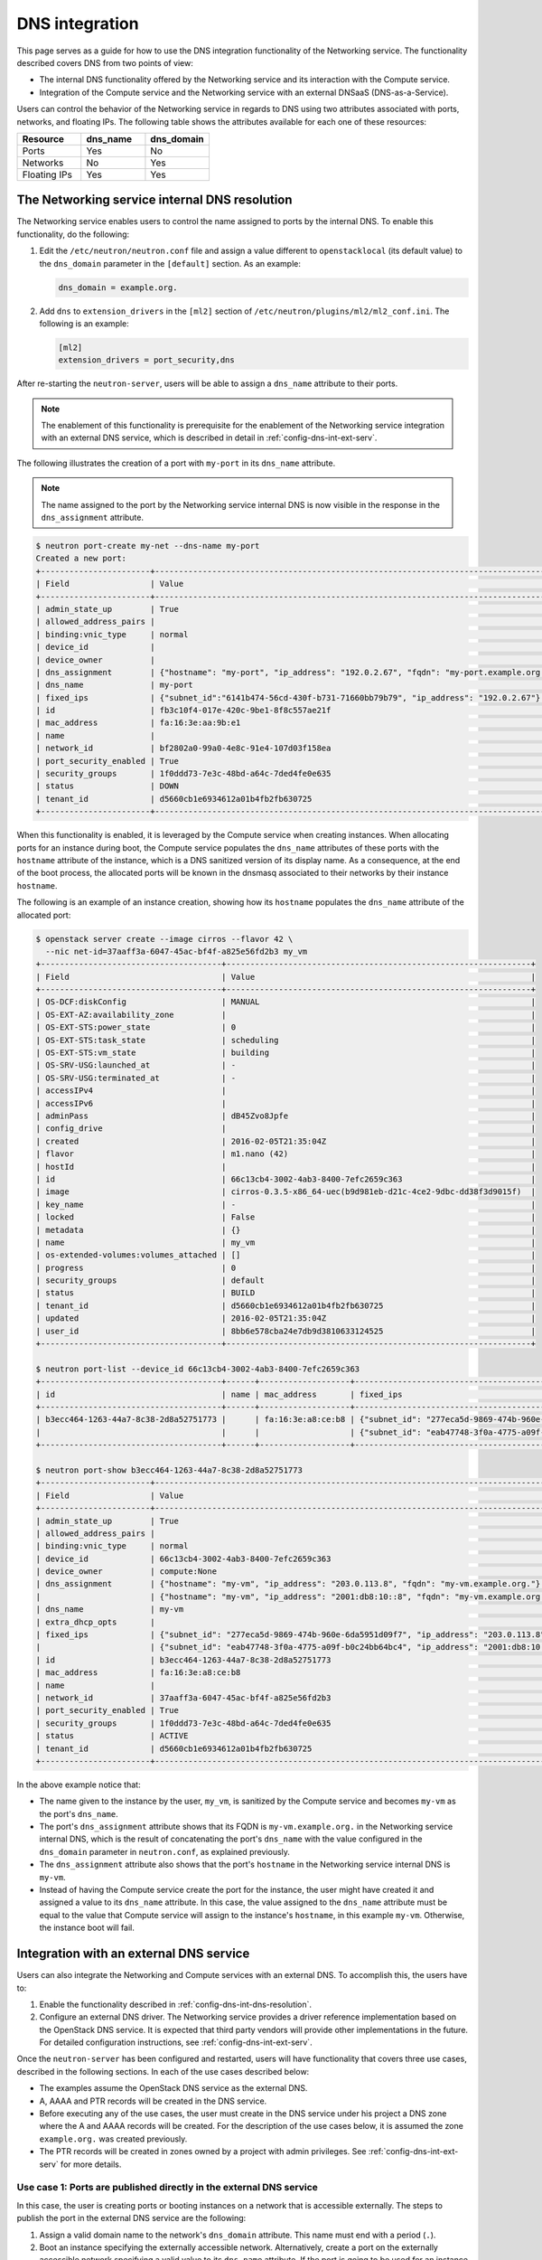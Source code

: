.. _config-dns-int:

===============
DNS integration
===============

This page serves as a guide for how to use the DNS integration functionality of
the Networking service. The functionality described covers DNS from two points
of view:

* The internal DNS functionality offered by the Networking service and its
  interaction with the Compute service.
* Integration of the Compute service and the Networking service with an
  external DNSaaS (DNS-as-a-Service).

Users can control the behavior of the Networking service in regards to DNS
using two attributes associated with ports, networks, and floating IPs. The
following table shows the attributes available for each one of these resources:

.. list-table::
   :header-rows: 1
   :widths: 30 30 30

   * - Resource
     - dns_name
     - dns_domain
   * - Ports
     - Yes
     - No
   * - Networks
     - No
     - Yes
   * - Floating IPs
     - Yes
     - Yes

.. _config-dns-int-dns-resolution:

The Networking service internal DNS resolution
~~~~~~~~~~~~~~~~~~~~~~~~~~~~~~~~~~~~~~~~~~~~~~

The Networking service enables users to control the name assigned to ports by
the internal DNS. To enable this functionality, do the following:

1. Edit the ``/etc/neutron/neutron.conf`` file and assign a value different to
   ``openstacklocal`` (its default value) to the ``dns_domain`` parameter in
   the ``[default]`` section. As an example:

   .. code-block:: ini

      dns_domain = example.org.

2. Add ``dns`` to ``extension_drivers`` in the ``[ml2]`` section of
   ``/etc/neutron/plugins/ml2/ml2_conf.ini``. The following is an example:

   .. code-block:: console

      [ml2]
      extension_drivers = port_security,dns

After re-starting the ``neutron-server``, users will be able to assign a
``dns_name`` attribute to their ports.

.. note::
   The enablement of this functionality is prerequisite for the enablement of
   the Networking service integration with an external DNS service, which is
   described in detail in :ref:`config-dns-int-ext-serv`.

The following illustrates the creation of a port with ``my-port``
in its ``dns_name`` attribute.

.. note::
   The name assigned to the port by the Networking service internal DNS is now
   visible in the response in the ``dns_assignment`` attribute.

.. code-block:: console

   $ neutron port-create my-net --dns-name my-port
   Created a new port:
   +-----------------------+-------------------------------------------------------------------------------------+
   | Field                 | Value                                                                               |
   +-----------------------+-------------------------------------------------------------------------------------+
   | admin_state_up        | True                                                                                |
   | allowed_address_pairs |                                                                                     |
   | binding:vnic_type     | normal                                                                              |
   | device_id             |                                                                                     |
   | device_owner          |                                                                                     |
   | dns_assignment        | {"hostname": "my-port", "ip_address": "192.0.2.67", "fqdn": "my-port.example.org."} |
   | dns_name              | my-port                                                                             |
   | fixed_ips             | {"subnet_id":"6141b474-56cd-430f-b731-71660bb79b79", "ip_address": "192.0.2.67"}    |
   | id                    | fb3c10f4-017e-420c-9be1-8f8c557ae21f                                                |
   | mac_address           | fa:16:3e:aa:9b:e1                                                                   |
   | name                  |                                                                                     |
   | network_id            | bf2802a0-99a0-4e8c-91e4-107d03f158ea                                                |
   | port_security_enabled | True                                                                                |
   | security_groups       | 1f0ddd73-7e3c-48bd-a64c-7ded4fe0e635                                                |
   | status                | DOWN                                                                                |
   | tenant_id             | d5660cb1e6934612a01b4fb2fb630725                                                    |
   +-----------------------+-------------------------------------------------------------------------------------+

When this functionality is enabled, it is leveraged by the Compute service when
creating instances. When allocating ports for an instance during boot, the
Compute service populates the ``dns_name`` attributes of these ports with
the ``hostname`` attribute of the instance, which is a DNS sanitized version of
its display name. As a consequence, at the end of the boot process, the
allocated ports will be known in the dnsmasq associated to their networks by
their instance ``hostname``.

The following is an example of an instance creation, showing how its
``hostname`` populates the ``dns_name`` attribute of the allocated port:

.. code-block:: console

   $ openstack server create --image cirros --flavor 42 \
     --nic net-id=37aaff3a-6047-45ac-bf4f-a825e56fd2b3 my_vm
   +--------------------------------------+----------------------------------------------------------------+
   | Field                                | Value                                                          |
   +--------------------------------------+----------------------------------------------------------------+
   | OS-DCF:diskConfig                    | MANUAL                                                         |
   | OS-EXT-AZ:availability_zone          |                                                                |
   | OS-EXT-STS:power_state               | 0                                                              |
   | OS-EXT-STS:task_state                | scheduling                                                     |
   | OS-EXT-STS:vm_state                  | building                                                       |
   | OS-SRV-USG:launched_at               | -                                                              |
   | OS-SRV-USG:terminated_at             | -                                                              |
   | accessIPv4                           |                                                                |
   | accessIPv6                           |                                                                |
   | adminPass                            | dB45Zvo8Jpfe                                                   |
   | config_drive                         |                                                                |
   | created                              | 2016-02-05T21:35:04Z                                           |
   | flavor                               | m1.nano (42)                                                   |
   | hostId                               |                                                                |
   | id                                   | 66c13cb4-3002-4ab3-8400-7efc2659c363                           |
   | image                                | cirros-0.3.5-x86_64-uec(b9d981eb-d21c-4ce2-9dbc-dd38f3d9015f)  |
   | key_name                             | -                                                              |
   | locked                               | False                                                          |
   | metadata                             | {}                                                             |
   | name                                 | my_vm                                                          |
   | os-extended-volumes:volumes_attached | []                                                             |
   | progress                             | 0                                                              |
   | security_groups                      | default                                                        |
   | status                               | BUILD                                                          |
   | tenant_id                            | d5660cb1e6934612a01b4fb2fb630725                               |
   | updated                              | 2016-02-05T21:35:04Z                                           |
   | user_id                              | 8bb6e578cba24e7db9d3810633124525                               |
   +--------------------------------------+----------------------------------------------------------------+

   $ neutron port-list --device_id 66c13cb4-3002-4ab3-8400-7efc2659c363
   +--------------------------------------+------+-------------------+---------------------------------------------------------------------------------------+
   | id                                   | name | mac_address       | fixed_ips                                                                             |
   +--------------------------------------+------+-------------------+---------------------------------------------------------------------------------------+
   | b3ecc464-1263-44a7-8c38-2d8a52751773 |      | fa:16:3e:a8:ce:b8 | {"subnet_id": "277eca5d-9869-474b-960e-6da5951d09f7", "ip_address": "203.0.113.8"}    |
   |                                      |      |                   | {"subnet_id": "eab47748-3f0a-4775-a09f-b0c24bb64bc4", "ip_address":"2001:db8:10::8"}  |
   +--------------------------------------+------+-------------------+---------------------------------------------------------------------------------------+

   $ neutron port-show b3ecc464-1263-44a7-8c38-2d8a52751773
   +-----------------------+---------------------------------------------------------------------------------------+
   | Field                 | Value                                                                                 |
   +-----------------------+---------------------------------------------------------------------------------------+
   | admin_state_up        | True                                                                                  |
   | allowed_address_pairs |                                                                                       |
   | binding:vnic_type     | normal                                                                                |
   | device_id             | 66c13cb4-3002-4ab3-8400-7efc2659c363                                                  |
   | device_owner          | compute:None                                                                          |
   | dns_assignment        | {"hostname": "my-vm", "ip_address": "203.0.113.8", "fqdn": "my-vm.example.org."}      |
   |                       | {"hostname": "my-vm", "ip_address": "2001:db8:10::8", "fqdn": "my-vm.example.org."}   |
   | dns_name              | my-vm                                                                                 |
   | extra_dhcp_opts       |                                                                                       |
   | fixed_ips             | {"subnet_id": "277eca5d-9869-474b-960e-6da5951d09f7", "ip_address": "203.0.113.8"}    |
   |                       | {"subnet_id": "eab47748-3f0a-4775-a09f-b0c24bb64bc4", "ip_address": "2001:db8:10::8"} |
   | id                    | b3ecc464-1263-44a7-8c38-2d8a52751773                                                  |
   | mac_address           | fa:16:3e:a8:ce:b8                                                                     |
   | name                  |                                                                                       |
   | network_id            | 37aaff3a-6047-45ac-bf4f-a825e56fd2b3                                                  |
   | port_security_enabled | True                                                                                  |
   | security_groups       | 1f0ddd73-7e3c-48bd-a64c-7ded4fe0e635                                                  |
   | status                | ACTIVE                                                                                |
   | tenant_id             | d5660cb1e6934612a01b4fb2fb630725                                                      |
   +-----------------------+---------------------------------------------------------------------------------------+

In the above example notice that:

* The name given to the instance by the user, ``my_vm``, is sanitized by the
  Compute service and becomes ``my-vm`` as the port's ``dns_name``.
* The port's ``dns_assignment`` attribute shows that its FQDN is
  ``my-vm.example.org.`` in the Networking service internal DNS, which is
  the result of concatenating the port's ``dns_name`` with the value configured
  in the ``dns_domain`` parameter in ``neutron.conf``, as explained previously.
* The ``dns_assignment`` attribute also shows that the port's ``hostname`` in
  the Networking service internal DNS is ``my-vm``.
* Instead of having the Compute service create the port for the instance, the
  user might have created it and assigned a value to its ``dns_name``
  attribute. In this case, the value assigned to the ``dns_name`` attribute
  must be equal to the value that Compute service will assign to the instance's
  ``hostname``, in this example ``my-vm``. Otherwise, the instance boot will
  fail.

Integration with an external DNS service
~~~~~~~~~~~~~~~~~~~~~~~~~~~~~~~~~~~~~~~~

Users can also integrate the Networking and Compute services with an external
DNS. To accomplish this, the users have to:

#. Enable the functionality described in
   :ref:`config-dns-int-dns-resolution`.
#. Configure an external DNS driver. The Networking service provides a driver
   reference implementation based on the OpenStack DNS service. It is expected
   that third party vendors will provide other implementations in the future.
   For detailed configuration instructions, see
   :ref:`config-dns-int-ext-serv`.

Once the ``neutron-server`` has been configured and restarted, users will have
functionality that covers three use cases, described in the following sections.
In each of the use cases described below:

* The examples assume the OpenStack DNS service as the external DNS.
* A, AAAA and PTR records will be created in the DNS service.
* Before executing any of the use cases, the user must create in the DNS
  service under his project a DNS zone where the A and AAAA records will be
  created. For the description of the use cases below, it is assumed the zone
  ``example.org.`` was created previously.
* The PTR records will be created in zones owned by a project with admin
  privileges. See :ref:`config-dns-int-ext-serv` for more details.

.. _config-dns-use-case-1:

Use case 1: Ports are published directly in the external DNS service
--------------------------------------------------------------------

In this case, the user is creating ports or booting instances on a network
that is accessible externally. The steps to publish the port in the external
DNS service are the following:

#. Assign a valid domain name to the network's ``dns_domain`` attribute. This
   name must end with a period (``.``).
#. Boot an instance specifying the externally accessible network.
   Alternatively, create a port on the externally accessible network specifying
   a valid value to its ``dns_name`` attribute. If the port is going to be used
   for an instance boot, the value assigned to ``dns_name`` must be equal to
   the ``hostname`` that the Compute service will assign to the instance.
   Otherwise, the boot will fail.

Once these steps are executed, the port's DNS data will be published in the
external DNS service. This is an example:

.. code-block:: console

   $ neutron net-list
   +--------------------------------------+----------+----------------------------------------------------------+
   | id                                   | name     | subnets                                                  |
   +--------------------------------------+----------+----------------------------------------------------------+
   | 41fa3995-9e4a-4cd9-bb51-3e5424f2ff2a | public   | a67cfdf7-9d5d-406f-8a19-3f38e4fc3e74                     |
   |                                      |          | cbd8c6dc-ca81-457e-9c5d-f8ece7ef67f8                     |
   | 37aaff3a-6047-45ac-bf4f-a825e56fd2b3 | external | 277eca5d-9869-474b-960e-6da5951d09f7 203.0.113.0/24      |
   |                                      |          | eab47748-3f0a-4775-a09f-b0c24bb64bc4 2001:db8:10::/64    |
   | bf2802a0-99a0-4e8c-91e4-107d03f158ea | my-net   | 6141b474-56cd-430f-b731-71660bb79b79 192.0.2.64/26       |
   | 38c5e950-b450-4c30-83d4-ee181c28aad3 | private  | 43414c53-62ae-49bc-aa6c-c9dd7705818a fda4:653e:71b0::/64 |
   |                                      |          | 5b9282a1-0be1-4ade-b478-7868ad2a16ff 192.0.2.0/26        |
   +--------------------------------------+----------+----------------------------------------------------------+

   $ neutron net-update 37aaff3a-6047-45ac-bf4f-a825e56fd2b3 --dns_domain example.org.
   Updated network: 37aaff3a-6047-45ac-bf4f-a825e56fd2b3

   $ neutron net-show 37aaff3a-6047-45ac-bf4f-a825e56fd2b3
   +---------------------------+--------------------------------------+
   | Field                     | Value                                |
   +---------------------------+--------------------------------------+
   | admin_state_up            | True                                 |
   | availability_zone_hints   |                                      |
   | availability_zones        | nova                                 |
   | dns_domain                | example.org.                         |
   | id                        | 37aaff3a-6047-45ac-bf4f-a825e56fd2b3 |
   | mtu                       | 1450                                 |
   | name                      | external                             |
   | port_security_enabled     | True                                 |
   | provider:network_type     | vlan                                 |
   | provider:physical_network |                                      |
   | provider:segmentation_id  | 2016                                 |
   | router:external           | False                                |
   | shared                    | True                                 |
   | status                    | ACTIVE                               |
   | subnets                   | eab47748-3f0a-4775-a09f-b0c24bb64bc4 |
   |                           | 277eca5d-9869-474b-960e-6da5951d09f7 |
   | tenant_id                 | 04fc2f83966245dba907efb783f8eab9     |
   +---------------------------+--------------------------------------+

   $ designate record-list example.org.
   +--------------------------------------+------+--------------+-----------------------------------------------------------------------+
   | id                                   | type | name         | data                                                                  |
   +--------------------------------------+------+--------------+-----------------------------------------------------------------------+
   | 10a36008-6ecf-47c3-b321-05652a929b04 | SOA  | example.org. | ns1.devstack.org. malavall.us.ibm.com. 1454729414 3600 600 86400 3600 |
   | 56ca0b88-e343-4c98-8faa-19746e169baf | NS   | example.org. | ns1.devstack.org.                                                     |
   +--------------------------------------+------+--------------+-----------------------------------------------------------------------+

   $ neutron port-create 37aaff3a-6047-45ac-bf4f-a825e56fd2b3 --dns_name my-vm
   Created a new port:
   +-----------------------+---------------------------------------------------------------------------------------+
   | Field                 | Value                                                                                 |
   +-----------------------+---------------------------------------------------------------------------------------+
   | admin_state_up        | True                                                                                  |
   | allowed_address_pairs |                                                                                       |
   | binding:vnic_type     | normal                                                                                |
   | device_id             |                                                                                       |
   | device_owner          |                                                                                       |
   | dns_assignment        | {"hostname": "my-vm", "ip_address": "203.0.113.9", "fqdn": "my-vm.example.org."}      |
   |                       | {"hostname": "my-vm", "ip_address": "2001:db8:10::9", "fqdn": "my-vm.example.org."}   |
   | dns_name              | my-vm                                                                                 |
   | fixed_ips             | {"subnet_id": "277eca5d-9869-474b-960e-6da5951d09f7", "ip_address": "203.0.113.9"}    |
   |                       | {"subnet_id": "eab47748-3f0a-4775-a09f-b0c24bb64bc4", "ip_address": "2001:db8:10::9"} |
   | id                    | 04be331b-dc5e-410a-9103-9c8983aeb186                                                  |
   | mac_address           | fa:16:3e:0f:4b:e4                                                                     |
   | name                  |                                                                                       |
   | network_id            | 37aaff3a-6047-45ac-bf4f-a825e56fd2b3                                                  |
   | port_security_enabled | True                                                                                  |
   | security_groups       | 1f0ddd73-7e3c-48bd-a64c-7ded4fe0e635                                                  |
   | status                | DOWN                                                                                  |
   | tenant_id             | d5660cb1e6934612a01b4fb2fb630725                                                      |
   +-----------------------+---------------------------------------------------------------------------------------+

   $ designate record-list example.org.
   +--------------------------------------+------+--------------------+-----------------------------------------------------------------------+
   | id                                   | type | name               | data                                                                  |
   +--------------------------------------+------+--------------------+-----------------------------------------------------------------------+
   | 10a36008-6ecf-47c3-b321-05652a929b04 | SOA  | example.org.       | ns1.devstack.org. malavall.us.ibm.com. 1455563035 3600 600 86400 3600 |
   | 56ca0b88-e343-4c98-8faa-19746e169baf | NS   | example.org.       | ns1.devstack.org.                                                     |
   | 3593591b-181f-4beb-9ab7-67fad7413b37 | A    | my-vm.example.org. | 203.0.113.9                                                           |
   | 5649c68f-7a88-48f5-9f87-ccb1f6ae67ca | AAAA | my-vm.example.org. | 2001:db8:10::9                                                        |
   +--------------------------------------+------+--------------------+-----------------------------------------------------------------------+

   $ openstack server create --image cirros --flavor 42 \
     --nic port-id=04be331b-dc5e-410a-9103-9c8983aeb186 my_vm
   +--------------------------------------+----------------------------------------------------------------+
   | Field                                | Value                                                          |
   +--------------------------------------+----------------------------------------------------------------+
   | OS-DCF:diskConfig                    | MANUAL                                                         |
   | OS-EXT-AZ:availability_zone          |                                                                |
   | OS-EXT-STS:power_state               | 0                                                              |
   | OS-EXT-STS:task_state                | scheduling                                                     |
   | OS-EXT-STS:vm_state                  | building                                                       |
   | OS-SRV-USG:launched_at               | -                                                              |
   | OS-SRV-USG:terminated_at             | -                                                              |
   | accessIPv4                           |                                                                |
   | accessIPv6                           |                                                                |
   | adminPass                            | TDc9EpBT3B9W                                                   |
   | config_drive                         |                                                                |
   | created                              | 2016-02-15T19:10:43Z                                           |
   | flavor                               | m1.nano (42)                                                   |
   | hostId                               |                                                                |
   | id                                   | 62c19691-d1c7-4d7b-a88e-9cc4d95d4f41                           |
   | image                                | cirros-0.3.5-x86_64-uec (b9d981eb-d21c-4ce2-9dbc-dd38f3d9015f) |
   | key_name                             | -                                                              |
   | locked                               | False                                                          |
   | metadata                             | {}                                                             |
   | name                                 | my_vm                                                          |
   | os-extended-volumes:volumes_attached | []                                                             |
   | progress                             | 0                                                              |
   | security_groups                      | default                                                        |
   | status                               | BUILD                                                          |
   | tenant_id                            | d5660cb1e6934612a01b4fb2fb630725                               |
   | updated                              | 2016-02-15T19:10:43Z                                           |
   | user_id                              | 8bb6e578cba24e7db9d3810633124525                               |
   +--------------------------------------+----------------------------------------------------------------+

   $ openstack server list
   +--------------------------------------+-------+--------+------------+-------------+--------------------------------------+------------+
   | ID                                   | Name  | Status | Task State | Power State | Networks                             | Image Name |
   +--------------------------------------+-------+--------+------------+-------------+--------------------------------------+------------+
   | 62c19691-d1c7-4d7b-a88e-9cc4d95d4f41 | my_vm | ACTIVE | -          | Running     | external=203.0.113.9, 2001:db8:10::9 | cirros     |
   +--------------------------------------+-------+--------+------------+-------------+--------------------------------------+------------+

In this example the port is created manually by the user and then used to boot
an instance. Notice that:

* The port's data was visible in the DNS service as soon as it was created.
* See :ref:`config-dns-performance-considerations` for an explanation of
  the potential performance impact associated with this use case.

Following are the PTR records created for this example. Note that for
IPv4, the value of ipv4_ptr_zone_prefix_size is 24. In the case of IPv6, the
value of ipv6_ptr_zone_prefix_size is 116. For more details, see
:ref:`config-dns-int-ext-serv`:

.. code-block:: console

   $ designate record-list 113.0.203.in-addr.arpa.
   +--------------------------------------+------+---------------------------+---------------------------------------------------------------------+
   | id                                   | type | name                      | data                                                                |
   +--------------------------------------+------+---------------------------+---------------------------------------------------------------------+
   | ab7ada72-7e64-4bed-913e-04718a80fafc | NS   | 113.0.203.in-addr.arpa.   | ns1.devstack.org.                                                   |
   | 28346a94-790c-4ae1-9f7b-069d98d9efbd | SOA  | 113.0.203.in-addr.arpa.   | ns1.devstack.org. admin.example.org. 1455563035 3600 600 86400 3600 |
   | cfcaf537-844a-4c1b-9b5f-464ff07dca33 | PTR  | 9.113.0.203.in-addr.arpa. | my-vm.example.org.                                                  |
   +--------------------------------------+------+---------------------------+---------------------------------------------------------------------+

   $ designate record-list 0.0.0.0.0.0.0.0.0.0.0.0.0.0.0.0.0.0.1.0.0.8.b.d.0.1.0.0.2.ip6.arpa.
   +--------------------------------------+------+---------------------------------------------------------------------------+---------------------------------------------------------------------+
   | id                                   | type | name                                                                      | data                                                                |
   +--------------------------------------+------+---------------------------------------------------------------------------+---------------------------------------------------------------------+
   | d8923354-13eb-4bd9-914a-0a2ae5f95989 | SOA  | 0.0.0.0.0.0.0.0.0.0.0.0.0.0.0.0.0.0.1.0.0.8.b.d.0.1.0.0.2.ip6.arpa.       | ns1.devstack.org. admin.example.org. 1455563036 3600 600 86400 3600 |
   | 72e60acd-098d-41ea-9771-5b6546c9c06f | NS   | 0.0.0.0.0.0.0.0.0.0.0.0.0.0.0.0.0.0.1.0.0.8.b.d.0.1.0.0.2.ip6.arpa.       | ns1.devstack.org.                                                   |
   | 877e0215-2ddf-4d01-a7da-47f1092dfd56 | PTR  | 9.0.0.0.0.0.0.0.0.0.0.0.0.0.0.0.0.0.0.0.0.1.0.0.8.b.d.0.1.0.0.2.ip6.arpa. | my-vm.example.org.                                                  |
   +--------------------------------------+------+---------------------------------------------------------------------------+---------------------------------------------------------------------+

See :ref:`config-dns-int-ext-serv` for detailed instructions on how
to create the externally accessible network.

Use case 2: Floating IPs are published with associated port DNS attributes
--------------------------------------------------------------------------

In this use case, the address of a floating IP is published in the external
DNS service in conjunction with the ``dns_name`` of its associated port and the
``dns_domain`` of the port's network. The steps to execute in this use case are
the following:

#. Assign a valid domain name to the network's ``dns_domain`` attribute. This
   name must end with a period (``.``).
#. Boot an instance or alternatively, create a port specifying a valid value to
   its ``dns_name`` attribute. If the port is going to be used for an instance
   boot, the value assigned to ``dns_name`` must be equal to the ``hostname``
   that the Compute service will assign to the instance. Otherwise, the boot
   will fail.
#. Create a floating IP and associate it to the port.

Following is an example of these steps:

.. code-block:: console

   $ neutron net-update 38c5e950-b450-4c30-83d4-ee181c28aad3 --dns_domain example.org.
   Updated network: 38c5e950-b450-4c30-83d4-ee181c28aad3

   $ neutron net-show 38c5e950-b450-4c30-83d4-ee181c28aad3
   +-------------------------+--------------------------------------+
   | Field                   | Value                                |
   +-------------------------+--------------------------------------+
   | admin_state_up          | True                                 |
   | availability_zone_hints |                                      |
   | availability_zones      | nova                                 |
   | dns_domain              | example.org.                         |
   | id                      | 38c5e950-b450-4c30-83d4-ee181c28aad3 |
   | mtu                     | 1450                                 |
   | name                    | private                              |
   | port_security_enabled   | True                                 |
   | router:external         | False                                |
   | shared                  | False                                |
   | status                  | ACTIVE                               |
   | subnets                 | 43414c53-62ae-49bc-aa6c-c9dd7705818a |
   |                         | 5b9282a1-0be1-4ade-b478-7868ad2a16ff |
   | tenant_id               | d5660cb1e6934612a01b4fb2fb630725     |
   +-------------------------+--------------------------------------+

   $ openstack server create --image cirros --flavor 42 \
     --nic net-id=38c5e950-b450-4c30-83d4-ee181c28aad3 my_vm
   +--------------------------------------+----------------------------------------------------------------+
   | Field                                | Value                                                          |
   +--------------------------------------+----------------------------------------------------------------+
   | OS-DCF:diskConfig                    | MANUAL                                                         |
   | OS-EXT-AZ:availability_zone          |                                                                |
   | OS-EXT-STS:power_state               | 0                                                              |
   | OS-EXT-STS:task_state                | scheduling                                                     |
   | OS-EXT-STS:vm_state                  | building                                                       |
   | OS-SRV-USG:launched_at               | -                                                              |
   | OS-SRV-USG:terminated_at             | -                                                              |
   | accessIPv4                           |                                                                |
   | accessIPv6                           |                                                                |
   | adminPass                            | oTLQLR3Kezmt                                                   |
   | config_drive                         |                                                                |
   | created                              | 2016-02-15T19:27:34Z                                           |
   | flavor                               | m1.nano (42)                                                   |
   | hostId                               |                                                                |
   | id                                   | 43f328bb-b2d1-4cf1-a36f-3b2593397cb1                           |
   | image                                | cirros-0.3.5-x86_64-uec (b9d981eb-d21c-4ce2-9dbc-dd38f3d9015f) |
   | key_name                             | -                                                              |
   | locked                               | False                                                          |
   | metadata                             | {}                                                             |
   | name                                 | my_vm                                                          |
   | os-extended-volumes:volumes_attached | []                                                             |
   | progress                             | 0                                                              |
   | security_groups                      | default                                                        |
   | status                               | BUILD                                                          |
   | tenant_id                            | d5660cb1e6934612a01b4fb2fb630725                               |
   | updated                              | 2016-02-15T19:27:34Z                                           |
   | user_id                              | 8bb6e578cba24e7db9d3810633124525                               |
   +--------------------------------------+----------------------------------------------------------------+

   $ openstack server list
   +--------------------------------------+-------+--------+------------+-------------+----------------------------------------------------------+------------+
   | ID                                   | Name  | Status | Task State | Power State | Networks                                                 | Image Name |
   +--------------------------------------+-------+--------+------------+-------------+----------------------------------------------------------+------------+
   | 43f328bb-b2d1-4cf1-a36f-3b2593397cb1 | my_vm | ACTIVE | -          | Running     | private=fda4:653e:71b0:0:f816:3eff:fe16:b5f2, 192.0.2.15 | cirros     |
   +--------------------------------------+-------+--------+------------+-------------+----------------------------------------------------------+------------+

   $ neutron port-list --device_id 43f328bb-b2d1-4cf1-a36f-3b2593397cb1
   +--------------------------------------+------+-------------------+-------------------------------------------------------------------------------------------------------------+
   | id                                   | name | mac_address       | fixed_ips                                                                                                   |
   +--------------------------------------+------+-------------------+-------------------------------------------------------------------------------------------------------------+
   | da0b1f75-c895-460f-9fc1-4d6ec84cf85f |      | fa:16:3e:16:b5:f2 | {"subnet_id": "5b9282a1-0be1-4ade-b478-7868ad2a16ff", "ip_address": "192.0.2.15"}                           |
   |                                      |      |                   | {"subnet_id": "43414c53-62ae-49bc-aa6c-c9dd7705818a", "ip_address": "fda4:653e:71b0:0:f816:3eff:fe16:b5f2"} |
   +--------------------------------------+------+-------------------+-------------------------------------------------------------------------------------------------------------+

   $ neutron port-show da0b1f75-c895-460f-9fc1-4d6ec84cf85f
   +-----------------------+-------------------------------------------------------------------------------------------------------------+
   | Field                 | Value                                                                                                       |
   +-----------------------+-------------------------------------------------------------------------------------------------------------+
   | admin_state_up        | True                                                                                                        |
   | allowed_address_pairs |                                                                                                             |
   | binding:vnic_type     | normal                                                                                                      |
   | device_id             | 43f328bb-b2d1-4cf1-a36f-3b2593397cb1                                                                        |
   | device_owner          | compute:None                                                                                                |
   | dns_assignment        | {"hostname": "my-vm", "ip_address": "192.0.2.15", "fqdn": "my-vm.example.org."}                             |
   |                       | {"hostname": "my-vm", "ip_address": "fda4:653e:71b0:0:f816:3eff:fe16:b5f2", "fqdn": "my-vm.example.org."}   |
   | dns_name              | my-vm                                                                                                       |
   | extra_dhcp_opts       |                                                                                                             |
   | fixed_ips             | {"subnet_id": "5b9282a1-0be1-4ade-b478-7868ad2a16ff", "ip_address": "192.0.2.15"}                           |
   |                       | {"subnet_id": "43414c53-62ae-49bc-aa6c-c9dd7705818a", "ip_address": "fda4:653e:71b0:0:f816:3eff:fe16:b5f2"} |
   | id                    | da0b1f75-c895-460f-9fc1-4d6ec84cf85f                                                                        |
   | mac_address           | fa:16:3e:16:b5:f2                                                                                           |
   | name                  |                                                                                                             |
   | network_id            | 38c5e950-b450-4c30-83d4-ee181c28aad3                                                                        |
   | port_security_enabled | True                                                                                                        |
   | security_groups       | 1f0ddd73-7e3c-48bd-a64c-7ded4fe0e635                                                                        |
   | status                | ACTIVE                                                                                                      |
   | tenant_id             | d5660cb1e6934612a01b4fb2fb630725                                                                            |
   +-----------------------+-------------------------------------------------------------------------------------------------------------+

   $ designate record-list example.org.
   +--------------------------------------+------+--------------+-----------------------------------------------------------------------+
   | id                                   | type | name         | data                                                                  |
   +--------------------------------------+------+--------------+-----------------------------------------------------------------------+
   | 10a36008-6ecf-47c3-b321-05652a929b04 | SOA  | example.org. | ns1.devstack.org. malavall.us.ibm.com. 1455563783 3600 600 86400 3600 |
   | 56ca0b88-e343-4c98-8faa-19746e169baf | NS   | example.org. | ns1.devstack.org.                                                     |
   +--------------------------------------+------+--------------+-----------------------------------------------------------------------+

   $ neutron floatingip-create 41fa3995-9e4a-4cd9-bb51-3e5424f2ff2a \
     --port_id da0b1f75-c895-460f-9fc1-4d6ec84cf85f
   Created a new floatingip:
   +---------------------+--------------------------------------+
   | Field               | Value                                |
   +---------------------+--------------------------------------+
   | dns_domain          |                                      |
   | dns_name            |                                      |
   | fixed_ip_address    | 192.0.2.15                           |
   | floating_ip_address | 198.51.100.4                         |
   | floating_network_id | 41fa3995-9e4a-4cd9-bb51-3e5424f2ff2a |
   | id                  | e78f6eb1-a35f-4a90-941d-87c888d5fcc7 |
   | port_id             | da0b1f75-c895-460f-9fc1-4d6ec84cf85f |
   | router_id           | 970ebe83-c4a3-4642-810e-43ab7b0c2b5f |
   | status              | DOWN                                 |
   | tenant_id           | d5660cb1e6934612a01b4fb2fb630725     |
   +---------------------+--------------------------------------+

   $ designate record-list example.org.
   +--------------------------------------+------+--------------------+-----------------------------------------------------------------------+
   | id                                   | type | name               | data                                                                  |
   +--------------------------------------+------+--------------------+-----------------------------------------------------------------------+
   | 10a36008-6ecf-47c3-b321-05652a929b04 | SOA  | example.org.       | ns1.devstack.org. malavall.us.ibm.com. 1455564861 3600 600 86400 3600 |
   | 56ca0b88-e343-4c98-8faa-19746e169baf | NS   | example.org.       | ns1.devstack.org.                                                     |
   | 5ff53fd0-3746-48da-b9c9-77ed3004ec67 | A    | my-vm.example.org. | 198.51.100.4                                                          |
   +--------------------------------------+------+--------------------+-----------------------------------------------------------------------+

In this example, notice that the data is published in the DNS service when the
floating IP is associated to the port.

Following are the PTR records created for this example. Note that for
IPv4, the value of ``ipv4_ptr_zone_prefix_size`` is 24. For more details, see
:ref:`config-dns-int-ext-serv`:

.. code-block:: console

   $ designate record-list 100.51.198.in-addr.arpa.
   +--------------------------------------+------+----------------------------+---------------------------------------------------------------------+
   | id                                   | type | name                       | data                                                                |
   +--------------------------------------+------+----------------------------+---------------------------------------------------------------------+
   | 2dd0b894-25fa-4563-9d32-9f13bd67f329 | NS   | 100.51.198.in-addr.arpa.   | ns1.devstack.org.                                                   |
   | 47b920f1-5eff-4dfa-9616-7cb5b7cb7ca6 | SOA  | 100.51.198.in-addr.arpa.   | ns1.devstack.org. admin.example.org. 1455564862 3600 600 86400 3600 |
   | fb1edf42-abba-410c-8397-831f45fd0cd7 | PTR  | 4.100.51.198.in-addr.arpa. | my-vm.example.org.                                                  |
   +--------------------------------------+------+----------------------------+---------------------------------------------------------------------+


Use case 3: Floating IPs are published in the external DNS service
------------------------------------------------------------------

In this use case, the user assigns ``dns_name`` and ``dns_domain`` attributes
to a floating IP when it is created. The floating IP data becomes visible in
the external DNS service as soon as it is created. The floating IP can be
associated with a port on creation or later on. The following example shows a
user booting an instance and then creating a floating IP associated to the port
allocated for the instance:

.. code-block:: console

   $ neutron net-show 38c5e950-b450-4c30-83d4-ee181c28aad3
   +-------------------------+--------------------------------------+
   | Field                   | Value                                |
   +-------------------------+--------------------------------------+
   | admin_state_up          | True                                 |
   | availability_zone_hints |                                      |
   | availability_zones      | nova                                 |
   | dns_domain              | example.org.                         |
   | id                      | 38c5e950-b450-4c30-83d4-ee181c28aad3 |
   | mtu                     | 1450                                 |
   | name                    | private                              |
   | port_security_enabled   | True                                 |
   | router:external         | False                                |
   | shared                  | False                                |
   | status                  | ACTIVE                               |
   | subnets                 | 43414c53-62ae-49bc-aa6c-c9dd7705818a |
   |                         | 5b9282a1-0be1-4ade-b478-7868ad2a16ff |
   | tenant_id               | d5660cb1e6934612a01b4fb2fb630725     |
   +-------------------------+--------------------------------------+

   $ openstack server create --image cirros --flavor 42 \
     --nic net-id=38c5e950-b450-4c30-83d4-ee181c28aad3 my_vm
   +--------------------------------------+----------------------------------------------------------------+
   | Field                                | Value                                                          |
   +--------------------------------------+----------------------------------------------------------------+
   | OS-DCF:diskConfig                    | MANUAL                                                         |
   | OS-EXT-AZ:availability_zone          |                                                                |
   | OS-EXT-STS:power_state               | 0                                                              |
   | OS-EXT-STS:task_state                | scheduling                                                     |
   | OS-EXT-STS:vm_state                  | building                                                       |
   | OS-SRV-USG:launched_at               | -                                                              |
   | OS-SRV-USG:terminated_at             | -                                                              |
   | accessIPv4                           |                                                                |
   | accessIPv6                           |                                                                |
   | adminPass                            | HLXGznYqXM4J                                                   |
   | config_drive                         |                                                                |
   | created                              | 2016-02-15T19:42:44Z                                           |
   | flavor                               | m1.nano (42)                                                   |
   | hostId                               |                                                                |
   | id                                   | 71fb4ac8-eed8-4644-8113-0641962bb125                           |
   | image                                | cirros-0.3.5-x86_64-uec (b9d981eb-d21c-4ce2-9dbc-dd38f3d9015f) |
   | key_name                             | -                                                              |
   | locked                               | False                                                          |
   | metadata                             | {}                                                             |
   | name                                 | my_vm                                                          |
   | os-extended-volumes:volumes_attached | []                                                             |
   | progress                             | 0                                                              |
   | security_groups                      | default                                                        |
   | status                               | BUILD                                                          |
   | tenant_id                            | d5660cb1e6934612a01b4fb2fb630725                               |
   | updated                              | 2016-02-15T19:42:44Z                                           |
   | user_id                              | 8bb6e578cba24e7db9d3810633124525                               |
   +--------------------------------------+----------------------------------------------------------------+

   $ openstack server list
   +--------------------------------------+-------+--------+------------+-------------+----------------------------------------------------------+------------+
   | ID                                   | Name  | Status | Task State | Power State | Networks                                                 | Image Name |
   +--------------------------------------+-------+--------+------------+-------------+----------------------------------------------------------+------------+
   | 71fb4ac8-eed8-4644-8113-0641962bb125 | my_vm | ACTIVE | -          | Running     | private=fda4:653e:71b0:0:f816:3eff:fe24:8614, 192.0.2.16 | cirros     |
   +--------------------------------------+-------+--------+------------+-------------+----------------------------------------------------------+------------+

   $ neutron port-list --device_id 71fb4ac8-eed8-4644-8113-0641962bb125
   +--------------------------------------+------+-------------------+-------------------------------------------------------------------------------------------------------------+
   | id                                   | name | mac_address       | fixed_ips                                                                                                   |
   +--------------------------------------+------+-------------------+-------------------------------------------------------------------------------------------------------------+
   | 1e7033fb-8e9d-458b-89ed-8312cafcfdcb |      | fa:16:3e:24:86:14 | {"subnet_id": "5b9282a1-0be1-4ade-b478-7868ad2a16ff", "ip_address": "192.0.2.16"}                           |
   |                                      |      |                   | {"subnet_id": "43414c53-62ae-49bc-aa6c-c9dd7705818a", "ip_address": "fda4:653e:71b0:0:f816:3eff:fe24:8614"} |
   +--------------------------------------+------+-------------------+-------------------------------------------------------------------------------------------------------------+

   $ neutron port-show 1e7033fb-8e9d-458b-89ed-8312cafcfdcb
   +-----------------------+-------------------------------------------------------------------------------------------------------------+
   | Field                 | Value                                                                                                       |
   +-----------------------+-------------------------------------------------------------------------------------------------------------+
   | admin_state_up        | True                                                                                                        |
   | allowed_address_pairs |                                                                                                             |
   | binding:vnic_type     | normal                                                                                                      |
   | device_id             | 71fb4ac8-eed8-4644-8113-0641962bb125                                                                        |
   | device_owner          | compute:None                                                                                                |
   | dns_assignment        | {"hostname": "my-vm", "ip_address": "192.0.2.16", "fqdn": "my-vm.example.org."}                             |
   |                       | {"hostname": "my-vm", "ip_address": "fda4:653e:71b0:0:f816:3eff:fe24:8614", "fqdn": "my-vm.example.org."}   |
   | dns_name              | my-vm                                                                                                       |
   | extra_dhcp_opts       |                                                                                                             |
   | fixed_ips             | {"subnet_id": "5b9282a1-0be1-4ade-b478-7868ad2a16ff", "ip_address": "192.0.2.16"}                           |
   |                       | {"subnet_id": "43414c53-62ae-49bc-aa6c-c9dd7705818a", "ip_address": "fda4:653e:71b0:0:f816:3eff:fe24:8614"} |
   | id                    | 1e7033fb-8e9d-458b-89ed-8312cafcfdcb                                                                        |
   | mac_address           | fa:16:3e:24:86:14                                                                                           |
   | name                  |                                                                                                             |
   | network_id            | 38c5e950-b450-4c30-83d4-ee181c28aad3                                                                        |
   | port_security_enabled | True                                                                                                        |
   | security_groups       | 1f0ddd73-7e3c-48bd-a64c-7ded4fe0e635                                                                        |
   | status                | ACTIVE                                                                                                      |
   | tenant_id             | d5660cb1e6934612a01b4fb2fb630725                                                                            |
   +-----------------------+-------------------------------------------------------------------------------------------------------------+

   $ designate record-list example.org.
   +--------------------------------------+------+--------------+-----------------------------------------------------------------------+
   | id                                   | type | name         | data                                                                  |
   +--------------------------------------+------+--------------+-----------------------------------------------------------------------+
   | 10a36008-6ecf-47c3-b321-05652a929b04 | SOA  | example.org. | ns1.devstack.org. malavall.us.ibm.com. 1455565110 3600 600 86400 3600 |
   | 56ca0b88-e343-4c98-8faa-19746e169baf | NS   | example.org. | ns1.devstack.org.                                                     |
   +--------------------------------------+------+--------------+-----------------------------------------------------------------------+

   $ neutron floatingip-create 41fa3995-9e4a-4cd9-bb51-3e5424f2ff2a \
     --dns_domain example.org. --dns_name my-floatingip
   Created a new floatingip:
   +---------------------+--------------------------------------+
   | Field               | Value                                |
   +---------------------+--------------------------------------+
   | dns_domain          | example.org.                         |
   | dns_name            | my-floatingip                        |
   | fixed_ip_address    |                                      |
   | floating_ip_address | 198.51.100.5                         |
   | floating_network_id | 41fa3995-9e4a-4cd9-bb51-3e5424f2ff2a |
   | id                  | 9f23a9c6-eceb-42eb-9f45-beb58c473728 |
   | port_id             |                                      |
   | router_id           |                                      |
   | status              | DOWN                                 |
   | tenant_id           | d5660cb1e6934612a01b4fb2fb630725     |
   +---------------------+--------------------------------------+

   $ designate record-list example.org.
   +--------------------------------------+------+----------------------------+-----------------------------------------------------------------------+
   | id                                   | type | name                       | data                                                                  |
   +--------------------------------------+------+----------------------------+-----------------------------------------------------------------------+
   | 10a36008-6ecf-47c3-b321-05652a929b04 | SOA  | example.org.               | ns1.devstack.org. malavall.us.ibm.com. 1455566486 3600 600 86400 3600 |
   | 56ca0b88-e343-4c98-8faa-19746e169baf | NS   | example.org.               | ns1.devstack.org.                                                     |
   | 8884c56f-3ef5-446e-ae4d-8053cc8bc2b4 | A    | my-floatingip.example.org. | 198.51.100.53                                                         |
   +--------------------------------------+------+----------------------------+-----------------------------------------------------------------------+

Note that in this use case:

* The ``dns_name`` and ``dns_domain`` attributes of a floating IP must be
  specified together on creation. They cannot be assigned to the floating IP
  separately.
* The ``dns_name`` and ``dns_domain`` of a floating IP have precedence, for
  purposes of being published in the external DNS service, over the
  ``dns_name`` of its associated port and the ``dns_domain`` of the port's
  network, whether they are specified or not. Only the ``dns_name`` and the
  ``dns_domain`` of the floating IP are published in the external DNS service.

Following are the PTR records created for this example. Note that for
IPv4, the value of ipv4_ptr_zone_prefix_size is 24. For more details, see
:ref:`config-dns-int-ext-serv`:

.. code-block:: console

   $ designate record-list 100.51.198.in-addr.arpa.
   +--------------------------------------+------+----------------------------+---------------------------------------------------------------------+
   | id                                   | type | name                       | data                                                                |
   +--------------------------------------+------+----------------------------+---------------------------------------------------------------------+
   | 2dd0b894-25fa-4563-9d32-9f13bd67f329 | NS   | 100.51.198.in-addr.arpa.   | ns1.devstack.org.                                                   |
   | 47b920f1-5eff-4dfa-9616-7cb5b7cb7ca6 | SOA  | 100.51.198.in-addr.arpa.   | ns1.devstack.org. admin.example.org. 1455566487 3600 600 86400 3600 |
   | 589a0171-e77a-4ab6-ba6e-23114f2b9366 | PTR  | 5.100.51.198.in-addr.arpa. | my-floatingip.example.org.                                          |
   +--------------------------------------+------+----------------------------+---------------------------------------------------------------------+

.. _config-dns-performance-considerations:

Performance considerations
--------------------------

Only for :ref:`config-dns-use-case-1`, if the port binding extension is
enabled in the Networking service, the Compute service will execute one
additional port update operation when allocating the port for the instance
during the boot process. This may have a noticeable adverse effect in the
performance of the boot process that must be evaluated before adoption of this
use case.

.. _config-dns-int-ext-serv:

Configuring OpenStack Networking for integration with an external DNS service
-----------------------------------------------------------------------------

The first step to configure the integration with an external DNS service is to
enable the functionality described in :ref:`config-dns-int-dns-resolution`.
Once this is done, the user has to take the following steps and restart
``neutron-server``.

#. Edit the ``[default]`` section of ``/etc/neutron/neutron.conf`` and specify
   the external DNS service driver to be used in parameter
   ``external_dns_driver``. The valid options are defined in namespace
   ``neutron.services.external_dns_drivers``. The following example shows how
   to set up the driver for the OpenStack DNS service:

   .. code-block:: console

      external_dns_driver = designate

#. If the OpenStack DNS service is the target external DNS, the ``[designate]``
   section of ``/etc/neutron/neutron.conf`` must define the following
   parameters:

   * ``url``: the OpenStack DNS service public endpoint URL.
   * ``allow_reverse_dns_lookup``: a boolean value specifying whether to enable
     or not the creation of reverse lookup (PTR) records.
   * ``admin_auth_url``: the Identity service admin authorization endpoint url.
     This endpoint will be used by the Networking service to authenticate as an
     admin user to create and update reverse lookup (PTR) zones.
   * ``admin_username``: the admin user to be used by the Networking service to
     create and update reverse lookup (PTR) zones.
   * ``admin_password``: the password of the admin user to be used by
     Networking service to create and update reverse lookup (PTR) zones.
   * ``admin_tenant_name``: the project of the admin user to be used by the
     Networking service to create and update reverse lookup (PTR) zones.
   * ``ipv4_ptr_zone_prefix_size``: the size in bits of the prefix for the IPv4
     reverse lookup (PTR) zones.
   * ``ipv6_ptr_zone_prefix_size``: the size in bits of the prefix for the IPv6
     reverse lookup (PTR) zones.
   * ``insecure``: Disable SSL certificate validation. By default, certificates
     are validated.
   * ``cafile``: Path to a valid Certificate Authority (CA) certificate.
   * ``auth_uri``: the unversioned public endpoint of the Identity service.
   * ``project_domain_id``: the domain ID of the admin user's project.
   * ``user_domain_id``: the domain ID of the admin user to be used by the
     Networking service.
   * ``project_name``: the project of the admin user to be used by the
     Networking service.
   * ``username``: the admin user to be used by the Networking service to
     create and update reverse lookup (PTR) zones.
   * ``password``: the password of the admin user to be used by
     Networking service.

   The following is an example:

   .. code-block:: console

      [designate]
      url = http://192.0.2.240:9001/v2
      auth_uri = http://192.0.2.240:5000
      admin_auth_url = http://192.0.2.240:35357
      admin_username = neutron
      admin_password = PASSWORD
      admin_tenant_name = service
      project_domain_id = default
      user_domain_id = default
      project_name = service
      username = neutron
      password = PASSWORD
      allow_reverse_dns_lookup = True
      ipv4_ptr_zone_prefix_size = 24
      ipv6_ptr_zone_prefix_size = 116
      cafile = /etc/ssl/certs/my_ca_cert

Configuration of the externally accessible network for use case 1
-----------------------------------------------------------------

In :ref:`config-dns-use-case-1`, the externally accessible network must
meet the following requirements:

* The network cannot have attribute ``router:external`` set to ``True``.
* The network type can be FLAT, VLAN, GRE, VXLAN or GENEVE.
* For network types VLAN, GRE, VXLAN or GENEVE, the segmentation ID must be
  outside the ranges assigned to project networks.
